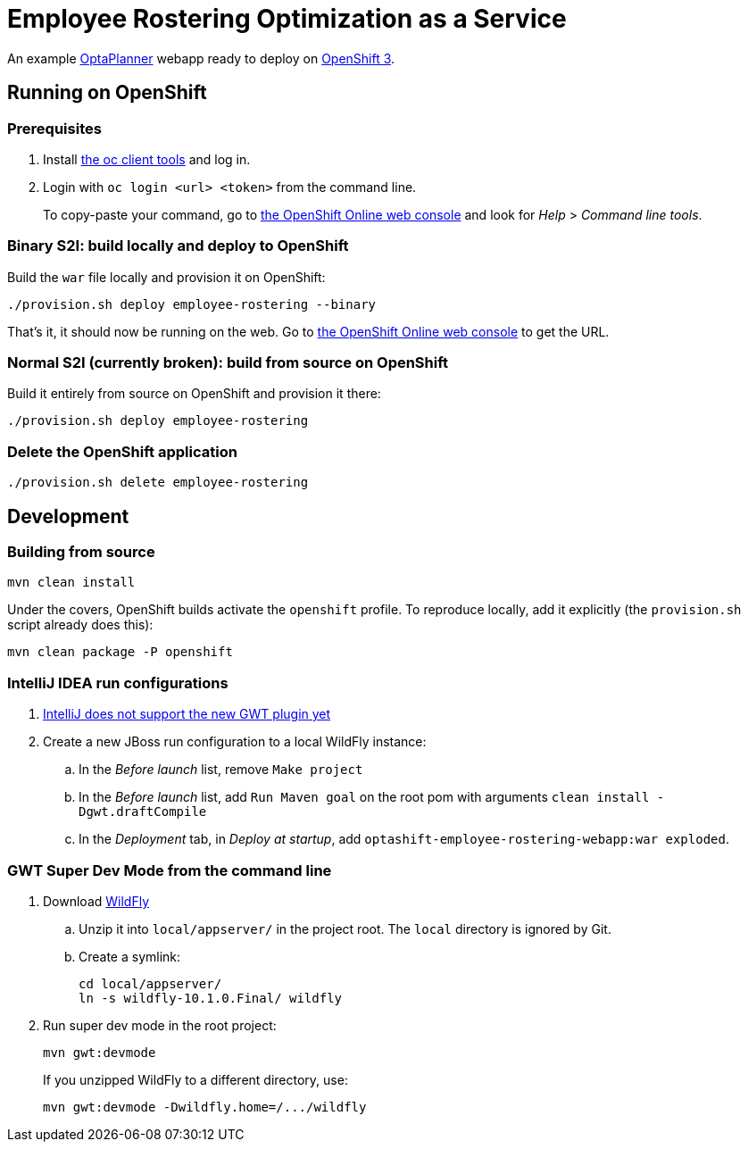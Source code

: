 = Employee Rostering Optimization as a Service

An example https://www.optaplanner.org/[OptaPlanner] webapp ready to deploy on https://www.openshift.com/[OpenShift 3].


== Running on OpenShift

=== Prerequisites

. Install https://www.openshift.org/download.html[the oc client tools] and log in.

. Login with `oc login <url> <token>` from the command line.
+
To copy-paste your command, go to https://manage.openshift.com/[the OpenShift Online web console] and look for _Help_ > _Command line tools_.

=== Binary S2I: build locally and deploy to OpenShift

Build the `war` file locally and provision it on OpenShift:

```
./provision.sh deploy employee-rostering --binary
```

That's it, it should now be running on the web.
Go to https://manage.openshift.com/[the OpenShift Online web console] to get the URL.


=== Normal S2I (currently broken): build from source on OpenShift

Build it entirely from source on OpenShift and provision it there:

```
./provision.sh deploy employee-rostering
```


=== Delete the OpenShift application

```
./provision.sh delete employee-rostering
```


== Development

=== Building from source

```
mvn clean install
```

Under the covers, OpenShift builds activate the `openshift` profile.
To reproduce locally, add it explicitly (the `provision.sh` script already does this):

```
mvn clean package -P openshift
```

=== IntelliJ IDEA run configurations

. https://youtrack.jetbrains.com/issue/IDEA-171158[IntelliJ does not support the new GWT plugin yet]
. Create a new JBoss run configuration to a local WildFly instance:
.. In the _Before launch_ list, remove `Make project`
.. In the _Before launch_ list, add `Run Maven goal` on the root pom with arguments `clean install -Dgwt.draftCompile`
.. In the _Deployment_ tab, in _Deploy at startup_, add `optashift-employee-rostering-webapp:war exploded`.


=== GWT Super Dev Mode from the command line

. Download http://wildfly.org/downloads/[WildFly]
.. Unzip it into `local/appserver/` in the project root.
The `local` directory is ignored by Git.
.. Create a symlink:
+
```
cd local/appserver/
ln -s wildfly-10.1.0.Final/ wildfly
```
. Run super dev mode in the root project:
+
```
mvn gwt:devmode
```
+
If you unzipped WildFly to a different directory, use:
+
```
mvn gwt:devmode -Dwildfly.home=/.../wildfly
```
